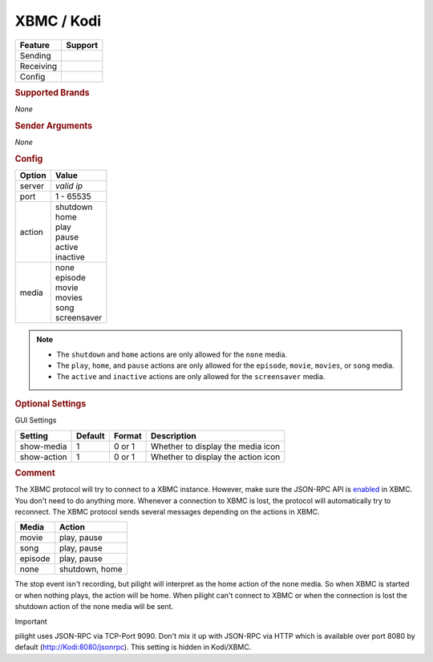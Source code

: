 .. |yes| image:: ../../../images/yes.png
.. |no| image:: ../../../images/no.png

.. role:: underline
   :class: underline

XBMC / Kodi
===========

+------------------+-------------+
| **Feature**      | **Support** |
+------------------+-------------+
| Sending          | |no|        |
+------------------+-------------+
| Receiving        | |yes|       |
+------------------+-------------+
| Config           | |yes|       |
+------------------+-------------+

.. rubric:: Supported Brands

*None*

.. rubric:: Sender Arguments

*None*

.. rubric:: Config

.. code-block:: json
   :linenos:

   {
     "devices": {
       "xbmc": {
         "protocol": [ "xbmc" ],
         "id": [{
           "server": "127.0.0.1",
           "port": 9090
         }],
         "action": "shutdown",
         "media": "none"
       }
     },
     "gui": {
       "xbmc": {
         "name": "XBMC",
         "group": [ "Programs" ],
         "media": [ "all" ]
       }
     }
   }


+------------------+-----------------+
| **Option**       | **Value**       |
+------------------+-----------------+
| server           | *valid ip*      |
+------------------+-----------------+
| port             | 1 - 65535       |
+------------------+-----------------+
| action           | | shutdown      |
|                  | | home          |
|                  | | play          |
|                  | | pause         |
|                  | | active        |
|                  | | inactive      |
+------------------+-----------------+
| media            | | none          |
|                  | | episode       |
|                  | | movie         |
|                  | | movies        |
|                  | | song          |
|                  | | screensaver   |
+------------------+-----------------+

.. note::

   - The ``shutdown`` and ``home`` actions are only allowed for the ``none`` media.
   - The ``play``, ``home``, and  ``pause`` actions are only allowed for the ``episode``, ``movie``, ``movies``, or ``song`` media.
   - The ``active`` and ``inactive``  actions are only allowed for the ``screensaver`` media.

.. rubric:: Optional Settings

:underline:`GUI Settings`

+------------------+-------------+------------+-----------------------------------------------+
| **Setting**      | **Default** | **Format** | **Description**                               |
+------------------+-------------+------------+-----------------------------------------------+
| show-media       | 1           | 0 or 1     | Whether to display the media icon             |
+------------------+-------------+------------+-----------------------------------------------+
| show-action      | 1           | 0 or 1     | Whether to display the action icon            |
+------------------+-------------+------------+-----------------------------------------------+

.. rubric:: Comment

The XBMC protocol will try to connect to a XBMC instance. However, make sure the JSON-RPC API is `enabled <http://kodi.wiki/view/JSON-RPC_API#Enabling_JSON-RPC>`_ in XBMC. You don't need to do anything more. Whenever a connection to XBMC is lost, the protocol will automatically try to reconnect. The XBMC protocol sends several messages depending on the actions in XBMC.

+-----------+----------------+
| **Media** | **Action**     |
+-----------+----------------+
| movie	    | play, pause    |
+-----------+----------------+
| song      | play, pause    |
+-----------+----------------+
| episode   | play, pause    |
+-----------+----------------+
| none	    | shutdown, home |
+-----------+----------------+

The stop event isn't recording, but pilight will interpret as the home action of the none media. So when XBMC is started or when nothing plays, the action will be home. When pilight can't connect to XBMC or when the connection is lost the shutdown action of the none media will be sent.

Important

pilight uses JSON-RPC via TCP-Port 9090. Don't mix it up with JSON-RPC via HTTP which is available over port 8080 by default (http://Kodi:8080/jsonrpc). This setting is hidden in Kodi/XBMC.
